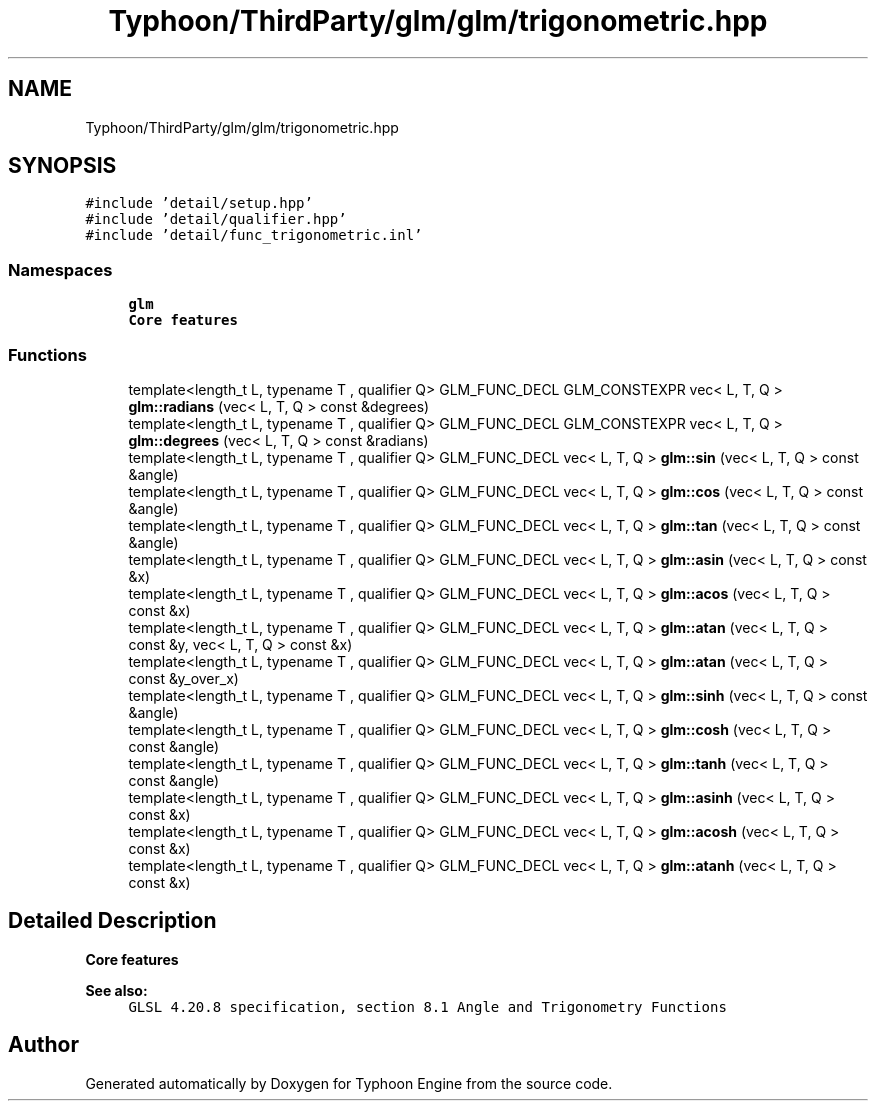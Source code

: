 .TH "Typhoon/ThirdParty/glm/glm/trigonometric.hpp" 3 "Sat Jul 20 2019" "Version 0.1" "Typhoon Engine" \" -*- nroff -*-
.ad l
.nh
.SH NAME
Typhoon/ThirdParty/glm/glm/trigonometric.hpp
.SH SYNOPSIS
.br
.PP
\fC#include 'detail/setup\&.hpp'\fP
.br
\fC#include 'detail/qualifier\&.hpp'\fP
.br
\fC#include 'detail/func_trigonometric\&.inl'\fP
.br

.SS "Namespaces"

.in +1c
.ti -1c
.RI " \fBglm\fP"
.br
.RI "\fBCore features\fP "
.in -1c
.SS "Functions"

.in +1c
.ti -1c
.RI "template<length_t L, typename T , qualifier Q> GLM_FUNC_DECL GLM_CONSTEXPR vec< L, T, Q > \fBglm::radians\fP (vec< L, T, Q > const &degrees)"
.br
.ti -1c
.RI "template<length_t L, typename T , qualifier Q> GLM_FUNC_DECL GLM_CONSTEXPR vec< L, T, Q > \fBglm::degrees\fP (vec< L, T, Q > const &radians)"
.br
.ti -1c
.RI "template<length_t L, typename T , qualifier Q> GLM_FUNC_DECL vec< L, T, Q > \fBglm::sin\fP (vec< L, T, Q > const &angle)"
.br
.ti -1c
.RI "template<length_t L, typename T , qualifier Q> GLM_FUNC_DECL vec< L, T, Q > \fBglm::cos\fP (vec< L, T, Q > const &angle)"
.br
.ti -1c
.RI "template<length_t L, typename T , qualifier Q> GLM_FUNC_DECL vec< L, T, Q > \fBglm::tan\fP (vec< L, T, Q > const &angle)"
.br
.ti -1c
.RI "template<length_t L, typename T , qualifier Q> GLM_FUNC_DECL vec< L, T, Q > \fBglm::asin\fP (vec< L, T, Q > const &x)"
.br
.ti -1c
.RI "template<length_t L, typename T , qualifier Q> GLM_FUNC_DECL vec< L, T, Q > \fBglm::acos\fP (vec< L, T, Q > const &x)"
.br
.ti -1c
.RI "template<length_t L, typename T , qualifier Q> GLM_FUNC_DECL vec< L, T, Q > \fBglm::atan\fP (vec< L, T, Q > const &y, vec< L, T, Q > const &x)"
.br
.ti -1c
.RI "template<length_t L, typename T , qualifier Q> GLM_FUNC_DECL vec< L, T, Q > \fBglm::atan\fP (vec< L, T, Q > const &y_over_x)"
.br
.ti -1c
.RI "template<length_t L, typename T , qualifier Q> GLM_FUNC_DECL vec< L, T, Q > \fBglm::sinh\fP (vec< L, T, Q > const &angle)"
.br
.ti -1c
.RI "template<length_t L, typename T , qualifier Q> GLM_FUNC_DECL vec< L, T, Q > \fBglm::cosh\fP (vec< L, T, Q > const &angle)"
.br
.ti -1c
.RI "template<length_t L, typename T , qualifier Q> GLM_FUNC_DECL vec< L, T, Q > \fBglm::tanh\fP (vec< L, T, Q > const &angle)"
.br
.ti -1c
.RI "template<length_t L, typename T , qualifier Q> GLM_FUNC_DECL vec< L, T, Q > \fBglm::asinh\fP (vec< L, T, Q > const &x)"
.br
.ti -1c
.RI "template<length_t L, typename T , qualifier Q> GLM_FUNC_DECL vec< L, T, Q > \fBglm::acosh\fP (vec< L, T, Q > const &x)"
.br
.ti -1c
.RI "template<length_t L, typename T , qualifier Q> GLM_FUNC_DECL vec< L, T, Q > \fBglm::atanh\fP (vec< L, T, Q > const &x)"
.br
.in -1c
.SH "Detailed Description"
.PP 
\fBCore features\fP
.PP
\fBSee also:\fP
.RS 4
\fCGLSL 4\&.20\&.8 specification, section 8\&.1 Angle and Trigonometry Functions\fP 
.RE
.PP

.SH "Author"
.PP 
Generated automatically by Doxygen for Typhoon Engine from the source code\&.
